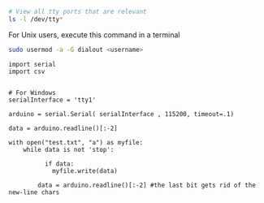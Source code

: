 




#+BEGIN_SRC sh
# View all tty ports that are relevant
ls -l /dev/tty*
#+END_SRC

#+RESULTS:
| crw-rw-rw- 1 root          tty     5 | 0 Jul 29 18:22 /dev/tty     |
| crw--w---- 1 root          tty     4 | 0 Jul 26 22:31 /dev/tty0    |
| crw--w---- 1 root          tty     4 | 1 Jul 29 17:10 /dev/tty1    |
| crw--w---- 1 root          tty     4 | 10 Jul 29 18:18 /dev/tty10  |
| crw--w---- 1 root          tty     4 | 11 Jul 26 22:31 /dev/tty11  |
| crw--w---- 1 root          tty     4 | 12 Jul 26 22:31 /dev/tty12  |
| crw--w---- 1 root          tty     4 | 13 Jul 26 22:31 /dev/tty13  |
| crw--w---- 1 root          tty     4 | 14 Jul 26 22:31 /dev/tty14  |
| crw--w---- 1 root          tty     4 | 15 Jul 26 22:31 /dev/tty15  |
| crw--w---- 1 root          tty     4 | 16 Jul 26 22:31 /dev/tty16  |
| crw--w---- 1 root          tty     4 | 17 Jul 26 22:31 /dev/tty17  |
| crw--w---- 1 root          tty     4 | 18 Jul 26 22:31 /dev/tty18  |
| crw--w---- 1 root          tty     4 | 19 Jul 26 22:31 /dev/tty19  |
| crw--w---- 1 grokkingstuff tty     4 | 2 Jul 26 22:31 /dev/tty2    |
| crw--w---- 1 root          tty     4 | 20 Jul 26 22:31 /dev/tty20  |
| crw--w---- 1 root          tty     4 | 21 Jul 26 22:31 /dev/tty21  |
| crw--w---- 1 root          tty     4 | 22 Jul 26 22:31 /dev/tty22  |
| crw--w---- 1 root          tty     4 | 23 Jul 26 22:31 /dev/tty23  |
| crw--w---- 1 root          tty     4 | 24 Jul 26 22:31 /dev/tty24  |
| crw--w---- 1 root          tty     4 | 25 Jul 26 22:31 /dev/tty25  |
| crw--w---- 1 root          tty     4 | 26 Jul 26 22:31 /dev/tty26  |
| crw--w---- 1 root          tty     4 | 27 Jul 26 22:31 /dev/tty27  |
| crw--w---- 1 root          tty     4 | 28 Jul 26 22:31 /dev/tty28  |
| crw--w---- 1 root          tty     4 | 29 Jul 26 22:31 /dev/tty29  |
| crw--w---- 1 root          tty     4 | 3 Jul 26 22:31 /dev/tty3    |
| crw--w---- 1 root          tty     4 | 30 Jul 26 22:31 /dev/tty30  |
| crw--w---- 1 root          tty     4 | 31 Jul 26 22:31 /dev/tty31  |
| crw--w---- 1 root          tty     4 | 32 Jul 26 22:31 /dev/tty32  |
| crw--w---- 1 root          tty     4 | 33 Jul 26 22:31 /dev/tty33  |
| crw--w---- 1 root          tty     4 | 34 Jul 26 22:31 /dev/tty34  |
| crw--w---- 1 root          tty     4 | 35 Jul 26 22:31 /dev/tty35  |
| crw--w---- 1 root          tty     4 | 36 Jul 26 22:31 /dev/tty36  |
| crw--w---- 1 root          tty     4 | 37 Jul 26 22:31 /dev/tty37  |
| crw--w---- 1 root          tty     4 | 38 Jul 26 22:31 /dev/tty38  |
| crw--w---- 1 root          tty     4 | 39 Jul 26 22:31 /dev/tty39  |
| crw--w---- 1 root          tty     4 | 4 Jul 26 22:31 /dev/tty4    |
| crw--w---- 1 root          tty     4 | 40 Jul 26 22:31 /dev/tty40  |
| crw--w---- 1 root          tty     4 | 41 Jul 26 22:31 /dev/tty41  |
| crw--w---- 1 root          tty     4 | 42 Jul 26 22:31 /dev/tty42  |
| crw--w---- 1 root          tty     4 | 43 Jul 26 22:31 /dev/tty43  |
| crw--w---- 1 root          tty     4 | 44 Jul 26 22:31 /dev/tty44  |
| crw--w---- 1 root          tty     4 | 45 Jul 26 22:31 /dev/tty45  |
| crw--w---- 1 root          tty     4 | 46 Jul 26 22:31 /dev/tty46  |
| crw--w---- 1 root          tty     4 | 47 Jul 26 22:31 /dev/tty47  |
| crw--w---- 1 root          tty     4 | 48 Jul 26 22:31 /dev/tty48  |
| crw--w---- 1 root          tty     4 | 49 Jul 26 22:31 /dev/tty49  |
| crw--w---- 1 root          tty     4 | 5 Jul 26 22:31 /dev/tty5    |
| crw--w---- 1 root          tty     4 | 50 Jul 26 22:31 /dev/tty50  |
| crw--w---- 1 root          tty     4 | 51 Jul 26 22:31 /dev/tty51  |
| crw--w---- 1 root          tty     4 | 52 Jul 26 22:31 /dev/tty52  |
| crw--w---- 1 root          tty     4 | 53 Jul 26 22:31 /dev/tty53  |
| crw--w---- 1 root          tty     4 | 54 Jul 26 22:31 /dev/tty54  |
| crw--w---- 1 root          tty     4 | 55 Jul 26 22:31 /dev/tty55  |
| crw--w---- 1 root          tty     4 | 56 Jul 26 22:31 /dev/tty56  |
| crw--w---- 1 root          tty     4 | 57 Jul 26 22:31 /dev/tty57  |
| crw--w---- 1 root          tty     4 | 58 Jul 26 22:31 /dev/tty58  |
| crw--w---- 1 root          tty     4 | 59 Jul 26 22:31 /dev/tty59  |
| crw--w---- 1 root          tty     4 | 6 Jul 26 22:31 /dev/tty6    |
| crw--w---- 1 root          tty     4 | 60 Jul 26 22:31 /dev/tty60  |
| crw--w---- 1 root          tty     4 | 61 Jul 26 22:31 /dev/tty61  |
| crw--w---- 1 root          tty     4 | 62 Jul 26 22:31 /dev/tty62  |
| crw--w---- 1 root          tty     4 | 63 Jul 26 22:31 /dev/tty63  |
| crw--w---- 1 gdm           tty     4 | 7 Jul 26 22:31 /dev/tty7    |
| crw--w---- 1 root          tty     4 | 8 Jul 26 22:31 /dev/tty8    |
| crw--w---- 1 root          tty     4 | 9 Jul 26 22:31 /dev/tty9    |
| crw-rw---- 1 root          dialout 4 | 64 Jul 26 22:31 /dev/ttyS0  |
| crw-rw---- 1 root          dialout 4 | 65 Jul 26 22:31 /dev/ttyS1  |
| crw-rw---- 1 root          dialout 4 | 74 Jul 26 22:31 /dev/ttyS10 |
| crw-rw---- 1 root          dialout 4 | 75 Jul 26 22:31 /dev/ttyS11 |
| crw-rw---- 1 root          dialout 4 | 76 Jul 26 22:31 /dev/ttyS12 |
| crw-rw---- 1 root          dialout 4 | 77 Jul 26 22:31 /dev/ttyS13 |
| crw-rw---- 1 root          dialout 4 | 78 Jul 26 22:31 /dev/ttyS14 |
| crw-rw---- 1 root          dialout 4 | 79 Jul 26 22:31 /dev/ttyS15 |
| crw-rw---- 1 root          dialout 4 | 80 Jul 26 22:31 /dev/ttyS16 |
| crw-rw---- 1 root          dialout 4 | 81 Jul 26 22:31 /dev/ttyS17 |
| crw-rw---- 1 root          dialout 4 | 82 Jul 26 22:31 /dev/ttyS18 |
| crw-rw---- 1 root          dialout 4 | 83 Jul 26 22:31 /dev/ttyS19 |
| crw-rw---- 1 root          dialout 4 | 66 Jul 26 22:31 /dev/ttyS2  |
| crw-rw---- 1 root          dialout 4 | 84 Jul 26 22:31 /dev/ttyS20 |
| crw-rw---- 1 root          dialout 4 | 85 Jul 26 22:31 /dev/ttyS21 |
| crw-rw---- 1 root          dialout 4 | 86 Jul 26 22:31 /dev/ttyS22 |
| crw-rw---- 1 root          dialout 4 | 87 Jul 26 22:31 /dev/ttyS23 |
| crw-rw---- 1 root          dialout 4 | 88 Jul 26 22:31 /dev/ttyS24 |
| crw-rw---- 1 root          dialout 4 | 89 Jul 26 22:31 /dev/ttyS25 |
| crw-rw---- 1 root          dialout 4 | 90 Jul 26 22:31 /dev/ttyS26 |
| crw-rw---- 1 root          dialout 4 | 91 Jul 26 22:31 /dev/ttyS27 |
| crw-rw---- 1 root          dialout 4 | 92 Jul 26 22:31 /dev/ttyS28 |
| crw-rw---- 1 root          dialout 4 | 93 Jul 26 22:31 /dev/ttyS29 |
| crw-rw---- 1 root          dialout 4 | 67 Jul 26 22:31 /dev/ttyS3  |
| crw-rw---- 1 root          dialout 4 | 94 Jul 26 22:31 /dev/ttyS30 |
| crw-rw---- 1 root          dialout 4 | 95 Jul 26 22:31 /dev/ttyS31 |
| crw-rw---- 1 root          dialout 4 | 68 Jul 26 22:31 /dev/ttyS4  |
| crw-rw---- 1 root          dialout 4 | 69 Jul 26 22:31 /dev/ttyS5  |
| crw-rw---- 1 root          dialout 4 | 70 Jul 26 22:31 /dev/ttyS6  |
| crw-rw---- 1 root          dialout 4 | 71 Jul 26 22:31 /dev/ttyS7  |
| crw-rw---- 1 root          dialout 4 | 72 Jul 26 22:31 /dev/ttyS8  |
| crw-rw---- 1 root          dialout 4 | 73 Jul 26 22:31 /dev/ttyS9  |



For Unix users, execute this command in a terminal
#+BEGIN_SRC sh
sudo usermod -a -G dialout <username>
#+END_SRC

#+BEGIN_SRC ipython :session
import serial
import csv
#+END_SRC

#+RESULTS:
: # Out[22]:


#+BEGIN_SRC ipython :session

# For Windows
serialInterface = 'tty1'

arduino = serial.Serial( serialInterface , 115200, timeout=.1)
#+END_SRC


#+BEGIN_SRC ipython :session
data = arduino.readline()[:-2]

with open("test.txt", "a") as myfile:
    while data is not 'stop':

	      if data:
            myfile.write(data)

        data = arduino.readline()[:-2] #the last bit gets rid of the new-line chars
#+END_SRC

